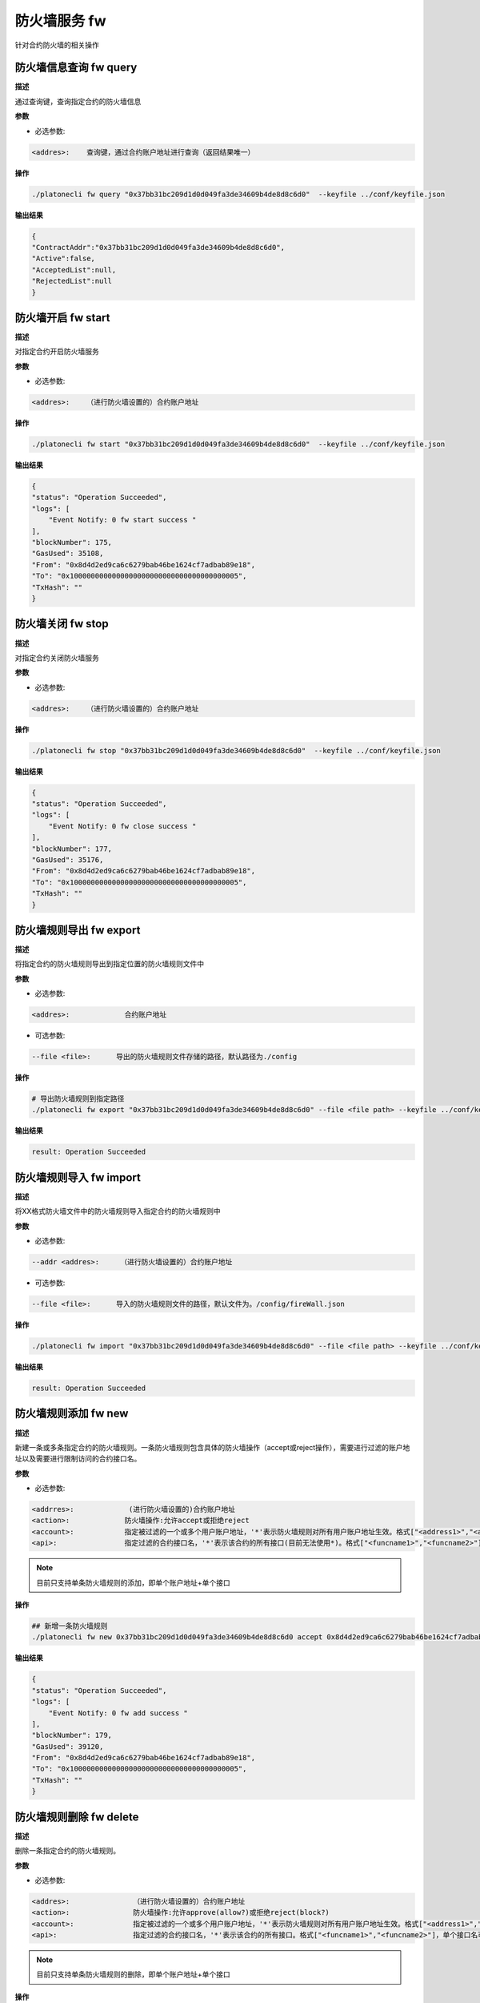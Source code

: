 .. _cli-firewall:

=====================
防火墙服务 fw
=====================

针对合约防火墙的相关操作

防火墙信息查询 fw query
==========================

**描述**

通过查询键，查询指定合约的防火墙信息

**参数**

- 必选参数:

.. code:: bash

      <addres>:    查询键，通过合约账户地址进行查询（返回结果唯一）

**操作**

.. code:: bash

      ./platonecli fw query "0x37bb31bc209d1d0d049fa3de34609b4de8d8c6d0"  --keyfile ../conf/keyfile.json  

**输出结果**

.. code:: json

        {
        "ContractAddr":"0x37bb31bc209d1d0d049fa3de34609b4de8d8c6d0",
        "Active":false,
        "AcceptedList":null,
        "RejectedList":null
        }

防火墙开启 fw start
=========================

**描述**

对指定合约开启防火墙服务

**参数**

- 必选参数:

.. code:: bash

      <addres>:    （进行防火墙设置的）合约账户地址

**操作**

.. code:: bash

      ./platonecli fw start "0x37bb31bc209d1d0d049fa3de34609b4de8d8c6d0"  --keyfile ../conf/keyfile.json  

**输出结果**

.. code:: bash

        {
        "status": "Operation Succeeded",
        "logs": [
            "Event Notify: 0 fw start success "
        ],
        "blockNumber": 175,
        "GasUsed": 35108,
        "From": "0x8d4d2ed9ca6c6279bab46be1624cf7adbab89e18",
        "To": "0x1000000000000000000000000000000000000005",
        "TxHash": ""
        }

防火墙关闭 fw stop
========================

**描述**

对指定合约关闭防火墙服务

**参数**

- 必选参数:

.. code:: bash

      <addres>:    （进行防火墙设置的）合约账户地址

**操作**

.. code:: bash

      ./platonecli fw stop "0x37bb31bc209d1d0d049fa3de34609b4de8d8c6d0"  --keyfile ../conf/keyfile.json  

**输出结果**

.. code:: bash

        {
        "status": "Operation Succeeded",
        "logs": [
            "Event Notify: 0 fw close success "
        ],
        "blockNumber": 177,
        "GasUsed": 35176,
        "From": "0x8d4d2ed9ca6c6279bab46be1624cf7adbab89e18",
        "To": "0x1000000000000000000000000000000000000005",
        "TxHash": ""
        }

防火墙规则导出 fw export
=============================

**描述**

将指定合约的防火墙规则导出到指定位置的防火墙规则文件中

**参数**

- 必选参数:

.. code:: bash

      <addres>:             合约账户地址

- 可选参数:

.. code:: bash

      --file <file>:      导出的防火墙规则文件存储的路径，默认路径为./config

**操作**

.. code:: bash

      # 导出防火墙规则到指定路径
      ./platonecli fw export "0x37bb31bc209d1d0d049fa3de34609b4de8d8c6d0" --file <file path> --keyfile ../conf/keyfile.json

**输出结果**

.. code:: console

      result: Operation Succeeded


防火墙规则导入 fw import
===========================

**描述**

将XX格式防火墙文件中的防火墙规则导入指定合约的防火墙规则中

**参数**

- 必选参数:

.. code:: bash

      --addr <addres>:     （进行防火墙设置的）合约账户地址

-  可选参数:

.. code:: bash

      --file <file>:      导入的防火墙规则文件的路径，默认文件为。/config/fireWall.json

**操作**

.. code:: bash

      ./platonecli fw import "0x37bb31bc209d1d0d049fa3de34609b4de8d8c6d0" --file <file path> --keyfile ../conf/keyfile.json

**输出结果**

.. code:: console

      result: Operation Succeeded

防火墙规则添加 fw new
==========================

**描述**

新建一条或多条指定合约的防火墙规则。一条防火墙规则包含具体的防火墙操作（accept或reject操作），需要进行过滤的账户地址以及需要进行限制访问的合约接口名。

**参数**

- 必选参数:

.. code:: bash

      <addrres>:             (进行防火墙设置的)合约账户地址
      <action>:             防火墙操作:允许accept或拒绝reject
      <account>:            指定被过滤的一个或多个用户账户地址，'*'表示防火墙规则对所有用户账户地址生效。格式["<address1>","<address2>"]，单个账户地址可省略[]。
      <api>:                指定过滤的合约接口名，'*'表示该合约的所有接口(目前无法使用*)。格式["<funcname1>","<funcname2>"]，单个接口名可省略[]。示例--api "getName"

.. note:: 目前只支持单条防火墙规则的添加，即单个账户地址+单个接口

**操作**

.. code:: bash

      ## 新增一条防火墙规则
      ./platonecli fw new 0x37bb31bc209d1d0d049fa3de34609b4de8d8c6d0 accept 0x8d4d2ed9ca6c6279bab46be1624cf7adbab89e18 function1  --keyfile ../conf/keyfile.json

**输出结果**

.. code:: json

        {
        "status": "Operation Succeeded",
        "logs": [
            "Event Notify: 0 fw add success "
        ],
        "blockNumber": 179,
        "GasUsed": 39120,
        "From": "0x8d4d2ed9ca6c6279bab46be1624cf7adbab89e18",
        "To": "0x1000000000000000000000000000000000000005",
        "TxHash": ""
        }

防火墙规则删除 fw delete
===============================

**描述**

删除一条指定合约的防火墙规则。

**参数**

- 必选参数:

.. code:: bash

      <addres>:               （进行防火墙设置的）合约账户地址
      <action>:               防火墙操作:允许approve(allow?)或拒绝reject(block?)
      <account>:              指定被过滤的一个或多个用户账户地址，'*'表示防火墙规则对所有用户账户地址生效。格式["<address1>","<address2>"]，单个账户地址可省略[]。
      <api>:                  指定过滤的合约接口名，'*'表示该合约的所有接口。格式["<funcname1>","<funcname2>"]，单个接口名可省略[]。示例--api "getName"

.. note:: 目前只支持单条防火墙规则的删除，即单个账户地址+单个接口

**操作**

.. code:: bash

      ./platonecli fw delete 0x37bb31bc209d1d0d049fa3de34609b4de8d8c6d0 accept 0x8d4d2ed9ca6c6279bab46be1624cf7adbab89e18 function1  --keyfile ../conf/keyfile.json

**输出结果**

.. code:: json

        {
        "status": "Operation Succeeded",
        "logs": [
            "Event Notify: 0 fw delete success "
        ],
        "blockNumber": 181,
        "GasUsed": 39120,
        "From": "0x8d4d2ed9ca6c6279bab46be1624cf7adbab89e18",
        "To": "0x1000000000000000000000000000000000000005",
        "TxHash": ""
        }

防火墙规则重置 fw reset
=============================

**描述**

将指定合约的防火墙accept操作或者reject操作对应的所有规则清空，并再写入成一条对应操作的新的规则。

**参数**

- 必选参数:

.. code:: bash

      <addres>:               （进行防火墙设置的）合约账户地址
      <action>:               防火墙操作:允许accept(allow?)或拒绝reject(block?)
      <account>:              指定被过滤的一个或多个用户账户地址，'*'表示防火墙规则对所有用户账户地址生效。格式["<address1>","<address2>"]，单个账户地址可省略[]。
      <api>:                  指定过滤的合约接口名，'*'表示该合约的所有接口。格式["<funcname1>","<funcname2>"]，单个接口名可省略[]。示例--api "getName"

.. note:: 目前只支持单条防火墙规则的重置，即单个账户地址+单个接口

**操作**

.. code:: bash

      ./platonecli fw reset 0x37bb31bc209d1d0d049fa3de34609b4de8d8c6d0 reject 0x8d4d2ed9ca6c6279bab46be1624cf7adbab89e18 function1  --keyfile ../conf/keyfile.json

**输出结果**

.. code:: json

      {
        "status": "Operation Succeeded",
        "logs": [
            "Event Notify: 0 fw reset success "
        ],
        "blockNumber": 182,
        "GasUsed": 36332,
        "From": "0x8d4d2ed9ca6c6279bab46be1624cf7adbab89e18",
        "To": "0x1000000000000000000000000000000000000005",
        "TxHash": ""
       }

**描述**

清空指定合约的防火墙的approve操作或reject操作的全部规则

**参数**

- 必选参数:

.. code:: bash

      <addres>:             （进行防火墙设置的）合约账户地址

- 可选参数:

.. code:: bash

      --action string       清除对应操作的防火墙规则。防火墙操作:允许approve(allow?)或拒绝reject(block?)
      --all                 清除所有操作的防火墙规则

**操作**

.. code:: bash

      # 清除对应防火墙操作规则
      ./platonecli fw clear "0x37bb31bc209d1d0d049fa3de34609b4de8d8c6d0" --action "Reject"  --keyfile ../conf/keyfile.json
      # 清除所有防火墙规则
      ./platonecli fw clear "0x37bb31bc209d1d0d049fa3de34609b4de8d8c6d0" --all  --keyfile ../conf/keyfile.json

**输出结果**

.. code:: json

        {
        "status": "Operation Succeeded",
        "logs": [
            "Event Notify: 0 fw clear success "
        ],
        "blockNumber": 183,
        "GasUsed": 35652,
        "From": "0x8d4d2ed9ca6c6279bab46be1624cf7adbab89e18",
        "To": "0x1000000000000000000000000000000000000005",
        "TxHash": ""
        }

防火墙规则清理 fw clear
============================

**描述**

清空指定合约的防火墙的approve操作或reject操作的全部规则

**参数**

- 必选参数:

.. code:: bash

      <addres>:             （进行防火墙设置的）合约账户地址

- 可选参数:

.. code:: bash

      --action string       清除对应操作的防火墙规则。防火墙操作:允许approve(allow?)或拒绝reject(block?)
      --all                 清除所有操作的防火墙规则

**操作**

.. code:: bash

      # 清除对应防火墙操作规则
      ./platonecli fw clear "0xacda4dfbbd6d093cf7e348abb33296d9aeb0f23c" --action "Reject" --keyfile ../conf/keyfile.json
      # 清除所有防火墙规则
      ./platonecli fw clear "0xacda4dfbbd6d093cf7e348abb33296d9aeb0f23c" --all --keyfile ../conf/keyfile.json

**输出结果**

.. code:: console

      result: Operation Succeeded
